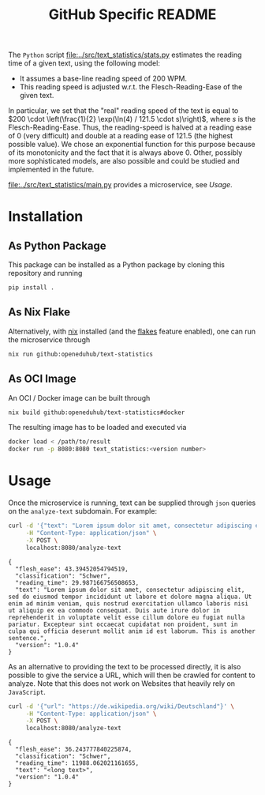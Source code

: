 #+title: GitHub Specific README
#+EXPORT_EXCLUDE_TAGS: noexport


The ~Python~ script [[file:../src/text_statistics/stats.py]] estimates the reading time of a given text, using the following model:
- It assumes a base-line reading speed of 200 WPM.
- This reading speed is adjusted w.r.t. the Flesch-Reading-Ease of the given text.

In particular, we set that the "real" reading speed of the text is equal to $200 \cdot \left(\frac{1}{2} \exp(\ln(4) / 121.5 \cdot s)\right)$, where $s$ is the Flesch-Reading-Ease.
Thus, the reading-speed is halved at a reading ease of $0$ (very difficult) and double at a reading ease of $121.5$ (the highest possible value).
We chose an exponential function for this purpose because of its monotonicity and the fact that it is always above 0.
Other, possibly more sophisticated models, are also possible and could be studied and implemented in the future.

[[file:../src/text_statistics/main.py]] provides a microservice, see [[Usage]].

* Utils :noexport:
#+name: format-result
#+begin_src sh :var result="" :results verbatim
echo $result | json
#+end_src

#+RESULTS: format-result
: 1

* Installation
** As Python Package
This package can be installed as a Python package by cloning this repository and running
#+begin_src sh
pip install .
#+end_src

** As Nix Flake
Alternatively, with [[https://nixos.org/][nix]] installed (and the [[https://nixos.wiki/wiki/Flakes#Enable_flakes][flakes]] feature enabled), one can run the microservice through
#+begin_src sh
nix run github:openeduhub/text-statistics
#+end_src

** As OCI Image
An OCI / Docker image can be built through
#+begin_src sh
nix build github:openeduhub/text-statistics#docker
#+end_src
The resulting image has to be loaded and executed via
#+begin_src sh
docker load < /path/to/result
docker run -p 8080:8080 text_statistics:<version number>
#+end_src

* Usage
Once the microservice is running, text can be supplied through ~json~ queries on the =analyze-text= subdomain.
For example:
#+begin_src bash :results verbatim :exports both :post format-result(result=*this*)
curl -d '{"text": "Lorem ipsum dolor sit amet, consectetur adipiscing elit, sed do eiusmod tempor incididunt ut labore et dolore magna aliqua. Ut enim ad minim veniam, quis nostrud exercitation ullamco laboris nisi ut aliquip ex ea commodo consequat. Duis aute irure dolor in reprehenderit in voluptate velit esse cillum dolore eu fugiat nulla pariatur. Excepteur sint occaecat cupidatat non proident, sunt in culpa qui officia deserunt mollit anim id est laborum. This is another sentence."}' \
     -H "Content-Type: application/json" \
     -X POST \
     localhost:8080/analyze-text
#+end_src
#+RESULTS:
: {
:   "flesh_ease": 43.39452054794519,
:   "classification": "Schwer",
:   "reading_time": 29.987166756508653,
:   "text": "Lorem ipsum dolor sit amet, consectetur adipiscing elit, sed do eiusmod tempor incididunt ut labore et dolore magna aliqua. Ut enim ad minim veniam, quis nostrud exercitation ullamco laboris nisi ut aliquip ex ea commodo consequat. Duis aute irure dolor in reprehenderit in voluptate velit esse cillum dolore eu fugiat nulla pariatur. Excepteur sint occaecat cupidatat non proident, sunt in culpa qui officia deserunt mollit anim id est laborum. This is another sentence.",
:   "version": "1.0.4"
: }

As an alternative to providing the text to be processed directly, it is also possible to give the service a URL, which will then be crawled for content to analyze. Note that this does not work on Websites that heavily rely on ~JavaScript~.
#+begin_src sh :results verbatim :exports both :post format-result(result=*this*)
curl -d '{"url": "https://de.wikipedia.org/wiki/Deutschland"}' \
     -H "Content-Type: application/json" \
     -X POST \
     localhost:8080/analyze-text
#+end_src
#+RESULTS:
: {
:   "flesh_ease": 36.243777840225874,
:   "classification": "Schwer",
:   "reading_time": 11988.062021161655,
:   "text": "<long text>",
:   "version": "1.0.4"
: }
